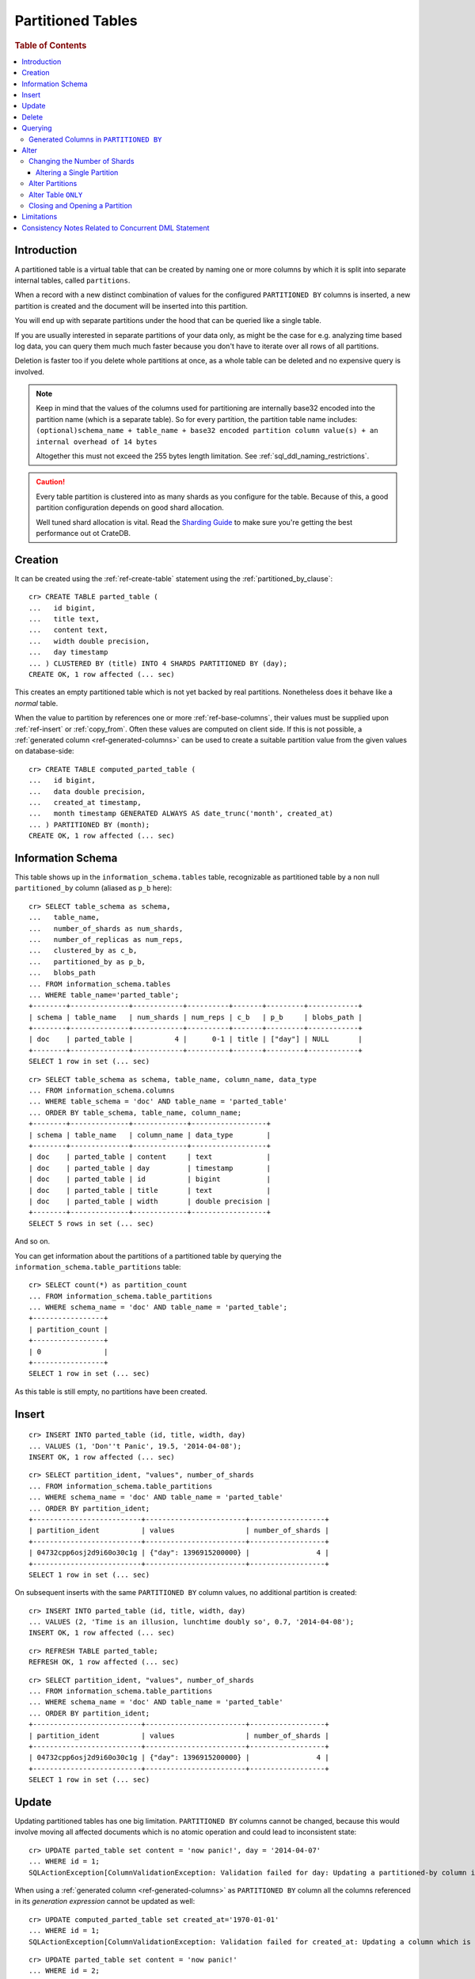 .. highlight:: psql
.. _partitioned_tables:

==================
Partitioned Tables
==================

.. rubric:: Table of Contents

.. contents::
   :local:

Introduction
============

A partitioned table is a virtual table that can be created by naming one or
more columns by which it is split into separate internal tables, called
``partitions``.

When a record with a new distinct combination of values for the configured
``PARTITIONED BY`` columns is inserted, a new partition is created and the
document will be inserted into this partition.

You will end up with separate partitions under the hood that can be queried
like a single table.

If you are usually interested in separate partitions of your data only, as
might be the case for e.g. analyzing time based log data, you can query them
much much faster because you don't have to iterate over all rows of all
partitions.

Deletion is faster too if you delete whole partitions at once, as a whole table
can be deleted and no expensive query is involved.

.. NOTE::

   Keep in mind that the values of the columns used for partitioning are
   internally base32 encoded into the partition name (which is a separate
   table). So for every partition, the partition table name includes:
   ``(optional)schema_name + table_name + base32 encoded partition column
   value(s) + an internal overhead of 14 bytes``

   Altogether this must not exceed the 255 bytes length limitation. See
   :ref:`sql_ddl_naming_restrictions`.

.. CAUTION::

   Every table partition is clustered into as many shards as you configure for
   the table. Because of this, a good partition configuration depends on good
   shard allocation.

   Well tuned shard allocation is vital. Read the `Sharding Guide`_ to make
   sure you're getting the best performance out ot CrateDB.

.. _Sharding Guide: https://crate.io/docs/crate/guide/best_practices/sharding.html

Creation
========

It can be created using the :ref:`ref-create-table` statement using the
:ref:`partitioned_by_clause`::

    cr> CREATE TABLE parted_table (
    ...   id bigint,
    ...   title text,
    ...   content text,
    ...   width double precision,
    ...   day timestamp
    ... ) CLUSTERED BY (title) INTO 4 SHARDS PARTITIONED BY (day);
    CREATE OK, 1 row affected (... sec)

This creates an empty partitioned table which is not yet backed by real
partitions. Nonetheless does it behave like a *normal* table.

When the value to partition by references one or more :ref:`ref-base-columns`,
their values must be supplied upon :ref:`ref-insert` or :ref:`copy_from`. Often
these values are computed on client side. If this is not possible, a
:ref:`generated column <ref-generated-columns>` can be used to create a
suitable partition value from the given values on database-side::

    cr> CREATE TABLE computed_parted_table (
    ...   id bigint,
    ...   data double precision,
    ...   created_at timestamp,
    ...   month timestamp GENERATED ALWAYS AS date_trunc('month', created_at)
    ... ) PARTITIONED BY (month);
    CREATE OK, 1 row affected (... sec)

Information Schema
==================

This table shows up in the ``information_schema.tables`` table, recognizable as
partitioned table by a non null ``partitioned_by`` column (aliased as ``p_b``
here)::

    cr> SELECT table_schema as schema,
    ...   table_name,
    ...   number_of_shards as num_shards,
    ...   number_of_replicas as num_reps,
    ...   clustered_by as c_b,
    ...   partitioned_by as p_b,
    ...   blobs_path
    ... FROM information_schema.tables
    ... WHERE table_name='parted_table';
    +--------+--------------+------------+----------+-------+---------+------------+
    | schema | table_name   | num_shards | num_reps | c_b   | p_b     | blobs_path |
    +--------+--------------+------------+----------+-------+---------+------------+
    | doc    | parted_table |          4 |      0-1 | title | ["day"] | NULL       |
    +--------+--------------+------------+----------+-------+---------+------------+
    SELECT 1 row in set (... sec)

::

    cr> SELECT table_schema as schema, table_name, column_name, data_type
    ... FROM information_schema.columns
    ... WHERE table_schema = 'doc' AND table_name = 'parted_table'
    ... ORDER BY table_schema, table_name, column_name;
    +--------+--------------+-------------+------------------+
    | schema | table_name   | column_name | data_type        |
    +--------+--------------+-------------+------------------+
    | doc    | parted_table | content     | text             |
    | doc    | parted_table | day         | timestamp        |
    | doc    | parted_table | id          | bigint           |
    | doc    | parted_table | title       | text             |
    | doc    | parted_table | width       | double precision |
    +--------+--------------+-------------+------------------+
    SELECT 5 rows in set (... sec)

And so on.

You can get information about the partitions of a partitioned table by querying
the ``information_schema.table_partitions`` table::

    cr> SELECT count(*) as partition_count
    ... FROM information_schema.table_partitions
    ... WHERE schema_name = 'doc' AND table_name = 'parted_table';
    +-----------------+
    | partition_count |
    +-----------------+
    | 0               |
    +-----------------+
    SELECT 1 row in set (... sec)

As this table is still empty, no partitions have been created.

Insert
======

::

    cr> INSERT INTO parted_table (id, title, width, day)
    ... VALUES (1, 'Don''t Panic', 19.5, '2014-04-08');
    INSERT OK, 1 row affected (... sec)

::

    cr> SELECT partition_ident, "values", number_of_shards
    ... FROM information_schema.table_partitions
    ... WHERE schema_name = 'doc' AND table_name = 'parted_table'
    ... ORDER BY partition_ident;
    +--------------------------+------------------------+------------------+
    | partition_ident          | values                 | number_of_shards |
    +--------------------------+------------------------+------------------+
    | 04732cpp6osj2d9i60o30c1g | {"day": 1396915200000} |                4 |
    +--------------------------+------------------------+------------------+
    SELECT 1 row in set (... sec)

On subsequent inserts with the same ``PARTITIONED BY`` column values, no
additional partition is created::

    cr> INSERT INTO parted_table (id, title, width, day)
    ... VALUES (2, 'Time is an illusion, lunchtime doubly so', 0.7, '2014-04-08');
    INSERT OK, 1 row affected (... sec)

::

    cr> REFRESH TABLE parted_table;
    REFRESH OK, 1 row affected (... sec)

::

    cr> SELECT partition_ident, "values", number_of_shards
    ... FROM information_schema.table_partitions
    ... WHERE schema_name = 'doc' AND table_name = 'parted_table'
    ... ORDER BY partition_ident;
    +--------------------------+------------------------+------------------+
    | partition_ident          | values                 | number_of_shards |
    +--------------------------+------------------------+------------------+
    | 04732cpp6osj2d9i60o30c1g | {"day": 1396915200000} |                4 |
    +--------------------------+------------------------+------------------+
    SELECT 1 row in set (... sec)

Update
======

Updating partitioned tables has one big limitation. ``PARTITIONED BY`` columns
cannot be changed, because this would involve moving all affected documents
which is no atomic operation and could lead to inconsistent state::

    cr> UPDATE parted_table set content = 'now panic!', day = '2014-04-07'
    ... WHERE id = 1;
    SQLActionException[ColumnValidationException: Validation failed for day: Updating a partitioned-by column is not supported]

When using a :ref:`generated column <ref-generated-columns>` as ``PARTITIONED
BY`` column all the columns referenced in its *generation expression* cannot be
updated as well::

    cr> UPDATE computed_parted_table set created_at='1970-01-01'
    ... WHERE id = 1;
    SQLActionException[ColumnValidationException: Validation failed for created_at: Updating a column which is referenced in a partitioned by generated column expression is not supported]

::

    cr> UPDATE parted_table set content = 'now panic!'
    ... WHERE id = 2;
    UPDATE OK, 1 row affected (... sec)

::

    cr> REFRESH TABLE parted_table;
    REFRESH OK, 1 row affected (... sec)

::

    cr> SELECT * from parted_table WHERE id = 2;
    +----+------------------------------------------+------------+-------+---------------+
    | id | title                                    | content    | width |           day |
    +----+------------------------------------------+------------+-------+---------------+
    |  2 | Time is an illusion, lunchtime doubly so | now panic! |   0.7 | 1396915200000 |
    +----+------------------------------------------+------------+-------+---------------+
    SELECT 1 row in set (... sec)

Delete
======

Deleting with a ``WHERE`` clause matching all rows of a partition will drop the
whole partition instead of deleting every matching document, which is a lot
faster::

    cr> delete from parted_table where day = 1396915200000;
    DELETE OK, -1 rows affected (... sec)

::

    cr> SELECT count(*) as partition_count
    ... FROM information_schema.table_partitions
    ... WHERE schema_name = 'doc' AND table_name = 'parted_table';
    +-----------------+
    | partition_count |
    +-----------------+
    | 0               |
    +-----------------+
    SELECT 1 row in set (... sec)

.. _partitioned_tables_querying:

Querying
========

``UPDATE``, ``DELETE`` and ``SELECT`` queries are all optimized to only affect
as few partitions as possible based on the partitions referenced in the
``WHERE`` clause.

The ``WHERE`` clause is analyzed for referenced partitions by checking
conditions on columns used in the ``PARTITIONED BY`` clause. For example the
following query will only operate on the partition for ``day=1396915200000``:

.. Hidden: insert some rows::

    cr> INSERT INTO parted_table (id, title, content, width, day) VALUES
    ... (1, 'The incredible foo', 'foo is incredible', 12.9, '2015-11-16'),
    ... (2, 'The dark bar rises', 'na, na, na, na, na, na, na, na, barman!', 0.5, '1970-01-01'),
    ... (3, 'Kill baz', '*splatter*, *oommph*, *zip*', 13.5, '1970-01-01'),
    ... (4, 'Spice Pork And haM', 'want some roses?', -0.0, '1999-12-12');
    INSERT OK, 4 rows affected (... sec)

.. Hidden: refresh

    cr> REFRESH TABLE parted_table;
    REFRESH OK, 3 rows affected (... sec)

::

    cr> SELECT count(*) FROM parted_table
    ... WHERE day='1970-01-01'
    ... ORDER by 1;
    +----------+
    | count(*) |
    +----------+
    | 2        |
    +----------+
    SELECT 1 row in set (... sec)

Any combination of conditions that can be evaluated to a partition before
actually executing the query is supported::

    cr> SELECT id, title FROM parted_table
    ... WHERE date_trunc('year', day) > '1970-01-01'
    ... OR extract(day_of_week from day) = 1
    ... ORDER BY id DESC;
    +----+--------------------+
    | id | title              |
    +----+--------------------+
    |  4 | Spice Pork And haM |
    |  1 | The incredible foo |
    +----+--------------------+
    SELECT 2 rows in set (... sec)

Internally the ``WHERE`` clause is evaluated against the existing partitions
and their partition values. These partitions are then filtered to obtain the
list of partitions that need to be accessed.

.. Hidden: delete::

    cr> DELETE FROM parted_table;
    DELETE OK, -1 rows affected (... sec)

Generated Columns in ``PARTITIONED BY``
---------------------------------------

Querying on tables partitioned by generated columns is also optimized to infer
a minimum list of partitions from the ``PARTITIONED BY`` columns referenced in
the ``WHERE`` clause:

.. Hidden: insert some stuff::

    cr> INSERT INTO computed_parted_table (id, data, created_at) VALUES
    ... (1, 42.0, '2015-11-16T14:27:00+01:00'),
    ... (2, 0.0, '2015-11-16T00:00:00Z'),
    ... (3, 23.0,'1970-01-01');
    INSERT OK, 3 rows affected (... sec)

.. Hidden: refresh::

    cr> REFRESH TABLE computed_parted_table;
    REFRESH OK, 2 rows affected (... sec)

::

    cr> SELECT id, date_format('%Y-%m', month) as m FROM computed_parted_table
    ... WHERE created_at = '2015-11-16T13:27:00.000Z'
    ... ORDER BY id;
    +----+---------+
    | id | m       |
    +----+---------+
    | 1  | 2015-11 |
    +----+---------+
    SELECT 1 row in set (... sec)

.. _partitioned_tables_alter:

Alter
=====

Parameters of partitioned tables can be changed as usual (see
:ref:`sql_ddl_alter_table` for more information on how to alter regular tables)
with the :ref:`ref-alter-table` statement. Common ``ALTER TABLE`` parameters
affect both existing partitions and partitions that will be created in the
future.

::

    cr> ALTER TABLE parted_table SET (number_of_replicas = '0-all')
    ALTER OK, -1 rows affected (... sec)

Altering schema information (such as the column policy or adding columns) can
only be done on the table (not on single partitions) and will take effect on
both existing and new partitions of the table.

::

    cr> ALTER TABLE parted_table ADD COLUMN new_col text
    ALTER OK, -1 rows affected (... sec)


Changing the Number of Shards
-----------------------------

It is possible at any time to change the number of shards of a partitioned
table.

::

    cr> ALTER TABLE parted_table SET (number_of_shards = 10)
    ALTER OK, -1 rows affected (... sec)

.. NOTE::

  This will **not** change the number of shards of existing partitions,
  but the new number of shards will be taken into account when **new**
  partitions are created.

::

    cr> INSERT INTO parted_table (id, title, width, day)
    ... VALUES (2, 'All Good', 3.1415, '2014-04-08');
    INSERT OK, 1 row affected (... sec)

.. Hidden: refresh table::

    cr> REFRESH TABLE parted_table;
    REFRESH OK, 1 row affected (... sec)

::

    cr> SELECT count(*) as num_shards, sum(num_docs) as num_docs
    ... FROM sys.shards
    ... WHERE schema_name = 'doc' AND table_name = 'parted_table';
    +------------+----------+
    | num_shards | num_docs |
    +------------+----------+
    |         10 |      1   |
    +------------+----------+
    SELECT 1 row in set (... sec)

::

    cr> SELECT partition_ident, "values", number_of_shards
    ... FROM information_schema.table_partitions
    ... WHERE schema_name = 'doc' AND table_name = 'parted_table'
    ... ORDER BY partition_ident;
    +--------------------------+------------------------+------------------+
    | partition_ident          | values                 | number_of_shards |
    +--------------------------+------------------------+------------------+
    | 04732cpp6osj2d9i60o30c1g | {"day": 1396915200000} |               10 |
    +--------------------------+------------------------+------------------+
    SELECT 1 row in set (... sec)

Altering a Single Partition
...........................

We also provide the option to change the number of shards that are already
allocated for an existing partition. This option operates on a partition basis,
thus a specific partition needs to be specified
::

    cr> ALTER TABLE parted_table PARTITION (day=1396915200000) SET ("blocks.write" = true)
    ALTER OK, -1 rows affected (... sec)

    cr> ALTER TABLE parted_table PARTITION (day=1396915200000) SET (number_of_shards = 5)
    ALTER OK, 0 rows affected (... sec)

    cr> ALTER TABLE parted_table PARTITION (day=1396915200000) SET ("blocks.write" = false)
    ALTER OK, -1 rows affected (... sec)

::

    cr> SELECT partition_ident, "values", number_of_shards
    ... FROM information_schema.table_partitions
    ... WHERE schema_name = 'doc' AND table_name = 'parted_table'
    ... ORDER BY partition_ident;
    +--------------------------+------------------------+------------------+
    | partition_ident          | values                 | number_of_shards |
    +--------------------------+------------------------+------------------+
    | 04732cpp6osj2d9i60o30c1g | {"day": 1396915200000} |                5 |
    +--------------------------+------------------------+------------------+
    SELECT 1 row in set (... sec)

.. NOTE::

   The same prerequisites and restrictions as with normal
   tables apply. See :ref:`alter_change_number_of_shard`.

Alter Partitions
----------------

It is also possible to alter parameters of single partitions of a partitioned
table. However, unlike with partitioned tables, it is not possible to alter the
schema information of single partitions.

To change table parameters such as ``number_of_replicas`` or other table
settings use the :ref:`ref-alter-table-partition-clause`.

::

    cr> ALTER TABLE parted_table PARTITION (day=1396915200000) RESET (number_of_replicas)
    ALTER OK, -1 rows affected (... sec)

.. _partitioned_tables_alter_table_only:

Alter Table ``ONLY``
--------------------

Sometimes one wants to alter a partitioned table, but the changes should only
affect new partitions and not existing ones. This can be done by using the
``ONLY`` keyword.

::

    cr> ALTER TABLE ONLY parted_table SET (number_of_replicas = 1);
    ALTER OK, -1 rows affected (... sec)

Closing and Opening a Partition
-------------------------------

A single partition within a partitioned table can be opened and closed in the
same way a normal table can.

::

    cr> ALTER TABLE parted_table PARTITION (day=1396915200000) CLOSE;
    ALTER OK, -1 rows affected (... sec)

This will all operations beside ``ALTER TABLE ... OPEN`` to fail on this
partition. The partition will also not be included in any query on the
partitioned table.

Limitations
===========

* ``PARTITIONED BY`` columns cannot be updated
* ``WHERE`` clauses cannot contain queries like ``partitioned_by_column='x' OR
  normal_column=x``

Consistency Notes Related to Concurrent DML Statement
=====================================================

If a partition is deleted during an active insert or update bulk operation this
partition won't be re-created.

The number of affected rows will always reflect the real number of
inserted/updated documents.

.. Hidden: drop table::

    cr> drop table parted_table;
    DROP OK, 1 row affected (... sec)

.. Hidden: drop computed table::

    cr> DROP TABLE computed_parted_table;
    DROP OK, 1 row affected (... sec)
